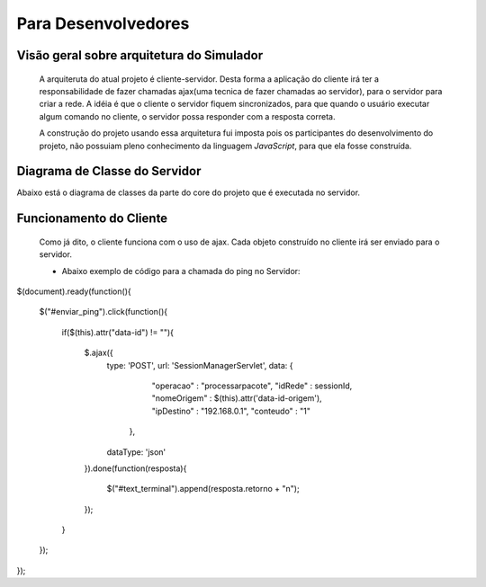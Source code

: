 ************
Para Desenvolvedores
************

Visão geral sobre arquitetura do Simulador
======================
	A arquiteruta do atual projeto é cliente-servidor. Desta forma a aplicação do cliente irá ter a responsabilidade de fazer chamadas ajax(uma tecnica de fazer chamadas ao servidor), para o servidor para criar a rede. A idéia é que o cliente o servidor fiquem sincronizados, para que quando o usuário executar algum comando no cliente, o servidor possa responder com a resposta correta.

	A construção do projeto usando essa arquitetura fui imposta pois os participantes do desenvolvimento do projeto, não possuiam pleno conhecimento da linguagem `JavaScript`, para que ela fosse construída.
    
Diagrama de Classe do Servidor
===========================

Abaixo está o diagrama de classes da parte do core do projeto que é executada no servidor.

.. image:: ../../DiagramadeClasse.png
   :scale: 65 %
   :height: 800px


Funcionamento do Cliente
=========================
	Como já dito, o cliente  funciona com o uso de ajax. Cada objeto construído no cliente irá ser enviado para o servidor. 
	
	* Abaixo exemplo de código para a chamada do ping no Servidor:
	
$(document).ready(function(){

	$("#enviar_ping").click(function(){	
		
		if($(this).attr("data-id") != ""){
			
			$.ajax({
				type: 'POST',
				url: 'SessionManagerServlet',
				data: {
						"operacao" : "processarpacote",
						"idRede" : sessionId,
						"nomeOrigem" : $(this).attr('data-id-origem'),
						"ipDestino" : "192.168.0.1",
						"conteudo" : "1"
						
					  },
				dataType: 'json'

			}).done(function(resposta){
				
				$("#text_terminal").append(resposta.retorno + "\n");
				
			});	
		}
	
	});
});